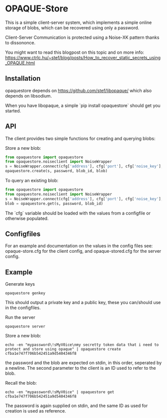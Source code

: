 * OPAQUE-Store

This is a simple client-server system, which implements a simple online storage
of blobs, which can be recovered using only a password.

Client-Server Communication is protected using a Noise-XK pattern
thanks to dissononce.

You might want to read this blogpost on this topic and on more info:
https://www.ctrlc.hu/~stef/blog/posts/How_to_recover_static_secrets_using_OPAQUE.html

** Installation

opaquestore depends on https://github.com/stef/libopaque/ which also
depends on libsodium.

When you have libopaque, a simple `pip install opaquestore` should get you started.

** API

The client provides two simple functions for creating and querying blobs:

Store a new blob:

#+BEGIN_SRC python
  from opaquestore import opaquestore
  from opaquestore.noiseclient import NoiseWrapper
  s = NoiseWrapper.connect(cfg['address'], cfg['port'], cfg['noise_key'], cfg['server_pubkey'])
  opaquestore.create(s, password, blob_id, blob)
#+END_SRC

To query an existing blob:

#+BEGIN_SRC python
  from opaquestore import opaquestore
  from opaquestore.noiseclient import NoiseWrapper
  s = NoiseWrapper.connect(cfg['address'], cfg['port'], cfg['noise_key'], cfg['server_pubkey'])
  blob = opaquestore.get(s, password, blob_id)
#+END_SRC

The `cfg` variable should be loaded with the values from a configfile or otherwise populated.

** Configfiles

For an example and documentation on the values in the config files
see: opaque-store.cfg for the client config, and opaque-stored.cfg for
the server config.

** Example

Generate keys

#+BEGIN_EXAMPLE
opaquestore genkey
#+END_EXAMPLE

This should output a private key and a public key, these you can/should use in the configfiles.

Run the server

#+BEGIN_EXAMPLE
opaquestore server
#+END_EXAMPLE

Store a new blob:

#+BEGIN_EXAMPLE
echo -en "mypassword\!sMyV0ice\nmy secretty token data that i need to protect and store using opaque" | opaquestore create cfba1e747f706b542451a9d5404346f8
#+END_EXAMPLE

the password and the blob are expected on stdin, in this order,
seperated by a newline. The second parameter to the client is an ID
used to refer to the blob.

Recall the blob:

#+BEGIN_EXAMPLE
echo -en "mypassword\!sMyV0ice" | opaquestore get cfba1e747f706b542451a9d5404346f8
#+END_EXAMPLE

The password is again supplied on stdin, and the same ID as used for
creation is used as reference.
